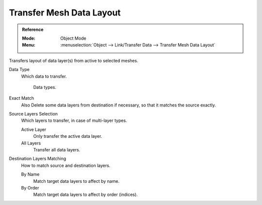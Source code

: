 .. _bpy.ops.object.datalayout_transfer:

*************************
Transfer Mesh Data Layout
*************************

.. admonition:: Reference
   :class: refbox

   :Mode:      Object Mode
   :Menu:      :menuselection:`Object --> Link/Transfer Data --> Transfer Mesh Data Layout`

Transfers layout of data layer(s) from active to selected meshes.

Data Type
   Which data to transfer.

   .. figure:: /images/scene-layout_object_editing_link-transfer_transfer-mesh-data_menu.png

      Data types.

Exact Match
   Also Delete some data layers from destination if necessary, so that it matches the source exactly.
Source Layers Selection
   Which layers to transfer, in case of multi-layer types.

   Active Layer
      Only transfer the active data layer.
   All Layers
      Transfer all data layers.

Destination Layers Matching
   How to match source and destination layers.

   By Name
      Match target data layers to affect by name.
   By Order
      Match target data layers to affect by order (indices).

.. seealso::

   :doc:`Data Transfer Modifier </modeling/modifiers/modify/data_transfer>`
